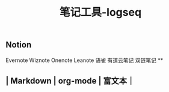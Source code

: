 #+TITLE: 笔记工具-logseq

** Notion
Evernote 
Wiznote 
Onenote
Leanote 
语雀
有道云笔记
 双链笔记
**
** | Markdown | org-mode | 富文本｜
